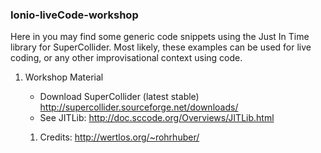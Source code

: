 *** Ionio-liveCode-workshop

Here in you may find some generic code snippets using the Just In Time library for SuperCollider. Most likely, these examples can be used for live coding, or any other improvisational context using code.
**** Workshop Material
- Download SuperCollider (latest stable) http://supercollider.sourceforge.net/downloads/
- See JITLib: http://doc.sccode.org/Overviews/JITLib.html
****** Credits: http://wertlos.org/~rohrhuber/

